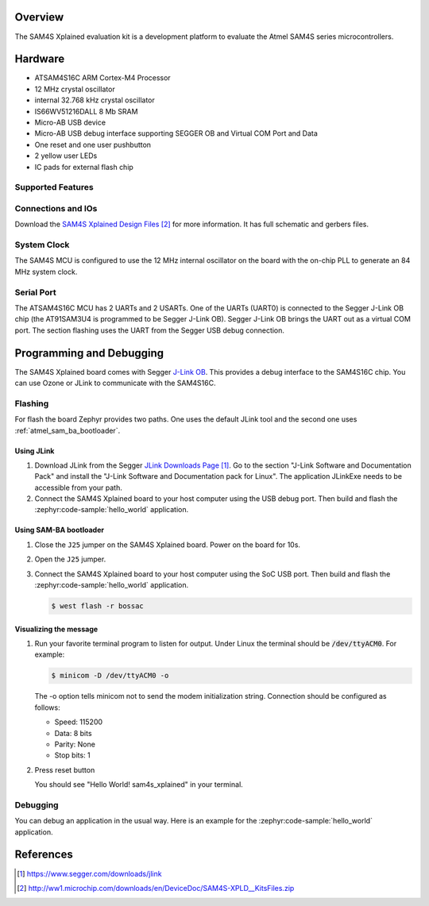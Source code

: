 .. zephyr:board:: sam4s_xplained

Overview
********

The SAM4S Xplained evaluation kit is a development platform to evaluate the
Atmel SAM4S series microcontrollers.

Hardware
********

- ATSAM4S16C ARM Cortex-M4 Processor
- 12 MHz crystal oscillator
- internal 32.768 kHz crystal oscillator
- IS66WV51216DALL 8 Mb SRAM
- Micro-AB USB device
- Micro-AB USB debug interface supporting SEGGER OB and Virtual COM Port and
  Data
- One reset and one user pushbutton
- 2 yellow user LEDs
- IC pads for external flash chip

Supported Features
==================

.. zephyr:board-supported-hw::

Connections and IOs
===================

Download the `SAM4S Xplained Design Files`_ for more information. It has
full schematic and gerbers files.

System Clock
============

The SAM4S MCU is configured to use the 12 MHz internal oscillator on the board
with the on-chip PLL to generate an 84 MHz system clock.

Serial Port
===========

The ATSAM4S16C MCU has 2 UARTs and 2 USARTs. One of the UARTs (UART0) is
connected to the Segger J-Link OB chip (the AT91SAM3U4 is programmed to be
Segger J-Link OB). Segger J-Link OB brings the UART out as a virtual COM port.
The section flashing uses the UART from the Segger USB debug connection.

Programming and Debugging
*************************

The SAM4S Xplained board comes with Segger
`J-Link OB <https://www.segger.com/jlink-ob.html>`_. This provides a debug
interface to the SAM4S16C chip. You can use Ozone or JLink to communicate with
the SAM4S16C.

Flashing
========

For flash the board Zephyr provides two paths.  One uses the default JLink
tool and the second one uses :ref:`atmel_sam_ba_bootloader`.

Using JLink
-------------

#. Download JLink from the Segger `JLink Downloads Page`_. Go to the section
   "J-Link Software and Documentation Pack" and install the "J-Link Software
   and Documentation pack for Linux". The application JLinkExe needs to be
   accessible from your path.

#. Connect the SAM4S Xplained board to your host computer using the USB debug
   port. Then build and flash the :zephyr:code-sample:`hello_world` application.

   .. zephyr-app-commands::
      :zephyr-app: samples/hello_world
      :board: sam4s_xplained
      :goals: build flash


Using SAM-BA bootloader
-----------------------

#. Close the ``J25`` jumper on the SAM4S Xplained board.  Power on the board
   for 10s.

#. Open the ``J25`` jumper.

#. Connect the SAM4S Xplained board to your host computer using the SoC USB
   port. Then build and flash the :zephyr:code-sample:`hello_world` application.

   .. zephyr-app-commands::
      :zephyr-app: samples/hello_world
      :board: sam4s_xplained
      :goals: build

   .. code-block:: console

      $ west flash -r bossac


Visualizing the message
-----------------------

#. Run your favorite terminal program to listen for output. Under Linux the
   terminal should be :code:`/dev/ttyACM0`. For example:

   .. code-block:: console

      $ minicom -D /dev/ttyACM0 -o

   The -o option tells minicom not to send the modem initialization string.
   Connection should be configured as follows:

   - Speed: 115200
   - Data: 8 bits
   - Parity: None
   - Stop bits: 1

#. Press reset button

   You should see "Hello World! sam4s_xplained" in your terminal.


Debugging
=========

You can debug an application in the usual way.  Here is an example for the
:zephyr:code-sample:`hello_world` application.

.. zephyr-app-commands::
   :zephyr-app: samples/hello_world
   :board: sam4s_xplained
   :maybe-skip-config:
   :goals: debug

References
**********

.. target-notes::

.. _SAM4S Xplained Online User Guide:
    http://ww1.microchip.com/downloads/en/devicedoc/atmel-42075-sam4s-xplained-pro_user-guide.pdf

.. _JLink Downloads Page:
    https://www.segger.com/downloads/jlink

.. _SAM4S Xplained Design Files:
    http://ww1.microchip.com/downloads/en/DeviceDoc/SAM4S-XPLD__KitsFiles.zip

